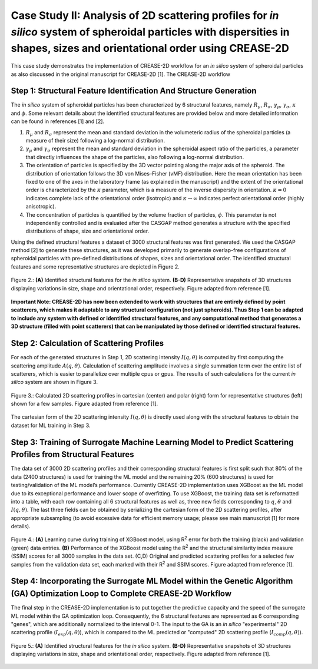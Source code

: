 Case Study II: Analysis of 2D scattering profiles for *in silico* system of spheroidal particles with dispersities in shapes, sizes and orientational order using CREASE-2D
===========================================================================================================================================================================
This case study demonstrates the implementation of CREASE-2D workflow for an *in silico* system of spheroidal particles as also discussed in the original manuscript for CREASE-2D [1]. The CREASE-2D workflow


Step 1: Structural Feature Identification And Structure Generation
------------------------------------------------------------------

The *in silico* system of spheroidal particles has been characterized by 6 structural features, namely :math:`R_\mu`, :math:`R_\sigma`, :math:`\gamma_\mu`, :math:`\gamma_\sigma`, :math:`\kappa` and :math:`\phi`. Some relevant details about the identified structural features are provided below and more detailed information can be found in references [1] and [2].

#. :math:`R_\mu` and :math:`R_\sigma` represent the mean and standard deviation in the volumeteric radius of the spheroidal particles (a measure of their size) following a log-normal distribution.

#. :math:`\gamma_\mu` and :math:`\gamma_\sigma` represent the mean and standard deviation in the spheroidal aspect ratio of the particles, a parameter that directly influences the shape of the particles, also following a log-normal distribution.

#. The orientation of particles is specified by the 3D vector pointing along the major axis of the spheroid. The distribution of orientation follows the 3D von Mises–Fisher (vMF) distribution. Here the mean orientation has been fixed to one of the axes in the laboratory frame (as explained in the manuscript) and the extent of the orientational order is characterized by the :math:`\kappa` parameter, which is a measure of the inverse dispersity in orientation. :math:`\kappa=0` indicates complete lack of the orientational order (isotropic) and :math:`\kappa\rightarrow\infty` indicates perfect orientational order (highly anisotropic). 

#. The concentration of particles is quantified by the volume fraction of particles, :math:`\phi`. This parameter is not independently controlled and is evaluated after the CASGAP method generates a structure with the specified distributions of shape, size and orientational order.

Using the defined structural features a dataset of 3000 structural features was first generated. We used the CASGAP method [2] to generate these structures, as it was developed primarily to generate overlap-free configurations of spheroidal particles with pre-defined distributions of shapes, sizes and orientational order. The identified structural features and some representative structures are depicted in Figure 2.

.. figure:: case_study_2_files/Figure2_Step1.png
   :class: with-border
   :width: 900px
   :align: center

   Figure 2.: **(A)** Identified structural features for the *in silico* system. **(B-D)** Representative snapshots of 3D structures displaying variations in size, shape and orientational order, respectively. Figure adapted from reference [1].

**Important Note: CREASE-2D has now been extended to work with structures that are entirely defined by point scatterers, which makes it adaptable to any structural configuration (not just spheroids). Thus Step 1 can be adapted to include any system with defined or identified structural features, and any computational method that generates a 3D structure (filled with point scatterers) that can be manipulated by those defined or identified structural features.** 


Step 2:	Calculation of Scattering Profiles
------------------------------------------

For each of the generated structures in Step 1, 2D scattering intensity :math:`I(q,\theta)` is computed by first computing the scattering amplitude :math:`A(q,\theta)`. Calculation of scattering amplitude involves a single summation term over the entire list of scatterers, which is easier to parallelize over multiple cpus or gpus. The results of such calculations for the current *in silico* system are shown in Figure 3.

.. figure:: case_study_2_files/Figure3_Step2.png
   :class: with-border
   :width: 900px
   :align: center

   Figure 3.: Calculated 2D scattering profiles in cartesian (center) and polar (right) form for representative structures (left) shown for a few samples. Figure adapted from reference [1].

The cartesian form of the 2D scattering intensity :math:`I(q,\theta)` is directly used along with the structural features to obtain the dataset for ML training in Step 3.

Step 3:	Training of Surrogate Machine Learning Model to Predict Scattering Profiles from Structural Features
------------------------------------------------------------------------------------------------------------

The data set of 3000 2D scattering profiles and their corresponding structural features is first split such that 80% of the data (2400 structures) is used for training the ML model and the remaining 20% (600 structures) is used for testing/validation of the ML model’s performance. Currently CREASE-2D implementation uses XGBoost as the ML model due to its exceptional performance and lower scope of overfitting. To use XGBoost, the training data set is reformatted into a table, with each row containing all 6 structural features as well as, three new fields corresponding to :math:`q`, :math:`\theta` and :math:`I(q,\theta)`. The last three fields can be obtained by serializing the cartesian form of the 2D scattering profiles, after appropriate subsampling (to avoid excessive data for efficient memory usage; please see main manuscript [1] for more details).

.. figure:: case_study_2_files/Figure4_Step3.png
   :class: with-border
   :width: 900px
   :align: center

   Figure 4.: **(A)** Learning curve during training of XGBoost model, using R\ :sup:`2` error for both the training (black) and validation (green) data entries. **(B)** Performance of the XGBoost model using the R\ :sup:`2` and the structural similarity index measure (SSIM) scores for all 3000 samples in the data set. (C,D) Original and predicted scattering profiles for a selected few samples from the validation data set, each marked with their R\ :sup:`2` and SSIM scores. Figure adapted from reference [1].

Step 4:	Incorporating the Surrogate ML Model within the Genetic Algorithm (GA) Optimization Loop to Complete CREASE-2D Workflow
-------------------------------------------------------------------------------------------------------------------------------
The final step in the CREASE-2D implementation is to put together the predictive capacity and the speed of the surrogate ML model within the GA optimization loop. Consequently, the 6 structural features are represented as 6 corresponding "genes", which are additionally normalized to the interval 0-1. The input to the GA is an *in silico* "experimental" 2D scattering profile (:math:`I_{exp}(q,\theta)`), which is compared to the ML predicted or "computed" 2D scattering profile (:math:`I_{comp}(q,\theta)`).

.. figure:: case_study_2_files/Figure5_Step4.png
   :class: with-border
   :width: 900px
   :align: center

   Figure 5.: **(A)** Identified structural features for the *in silico* system. **(B-D)** Representative snapshots of 3D structures displaying variations in size, shape and orientational order, respectively. Figure adapted from reference [1].
